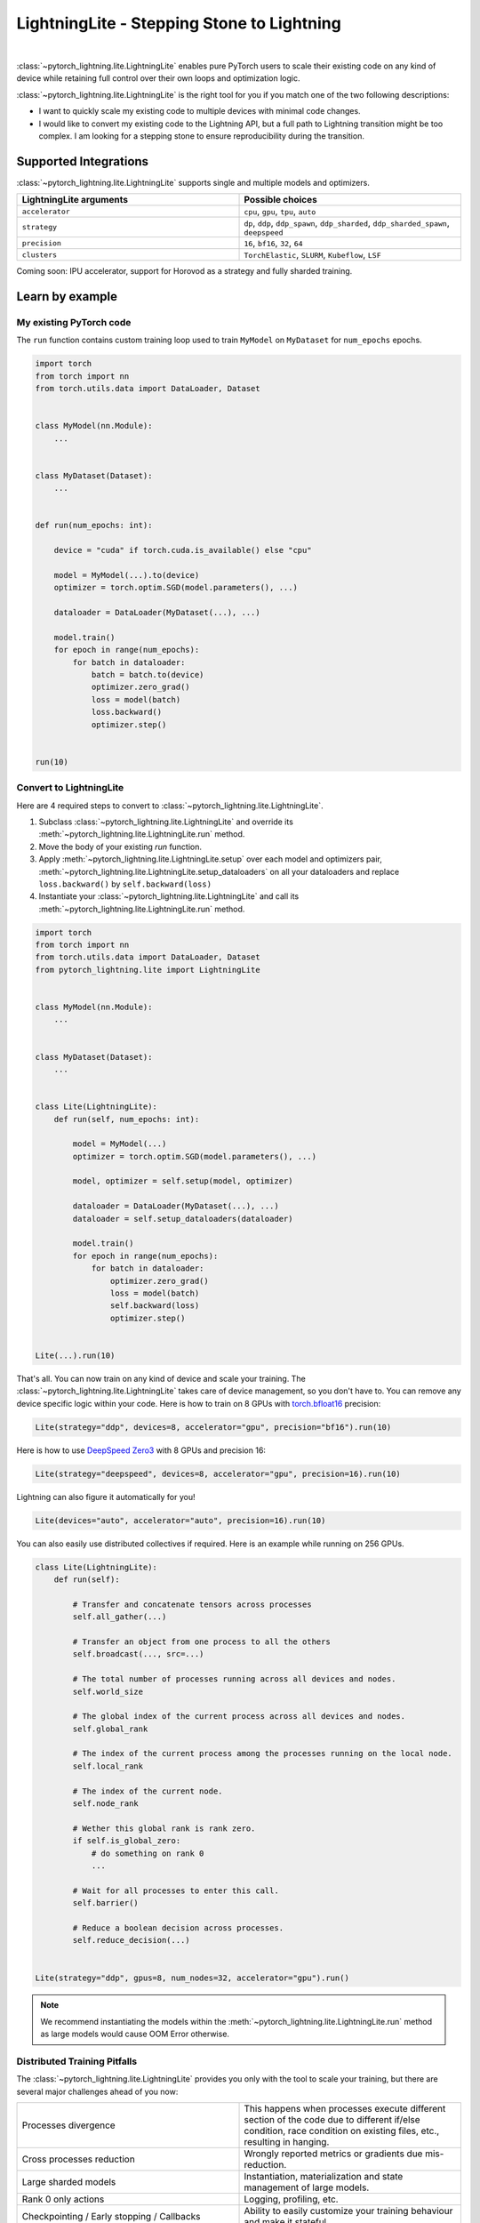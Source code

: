 ###########################################
LightningLite - Stepping Stone to Lightning
###########################################


.. image:: https://pl-public-data.s3.amazonaws.com/docs/static/images/lite/lightning_lite.gif
    :alt: Animation showing how to convert a standard training loop to a Lightning loop
    :width: 600px
    :align: center

|

:class:`~pytorch_lightning.lite.LightningLite` enables pure PyTorch users to scale their existing code
on any kind of device while retaining full control over their own loops and optimization logic.

:class:`~pytorch_lightning.lite.LightningLite` is the right tool for you if you match one of the two following descriptions:

- I want to quickly scale my existing code to multiple devices with minimal code changes.
- I would like to convert my existing code to the Lightning API, but a full path to Lightning transition might be too complex. I am looking for a stepping stone to ensure reproducibility during the transition.

**********************
Supported Integrations
**********************

:class:`~pytorch_lightning.lite.LightningLite` supports single and multiple models and optimizers.

.. list-table::
   :widths: 50 50
   :header-rows: 1

   * - LightningLite arguments
     - Possible choices
   * - ``accelerator``
     - ``cpu``, ``gpu``, ``tpu``, ``auto``
   * - ``strategy``
     - ``dp``, ``ddp``, ``ddp_spawn``, ``ddp_sharded``, ``ddp_sharded_spawn``, ``deepspeed``
   * - ``precision``
     - ``16``, ``bf16``, ``32``, ``64``
   * - ``clusters``
     - ``TorchElastic``, ``SLURM``, ``Kubeflow``, ``LSF``


Coming soon: IPU accelerator, support for Horovod as a strategy and fully sharded training.


****************
Learn by example
****************




My existing PyTorch code
========================

The ``run`` function contains custom training loop used to train ``MyModel`` on ``MyDataset`` for ``num_epochs`` epochs.

.. code-block:: python

    import torch
    from torch import nn
    from torch.utils.data import DataLoader, Dataset


    class MyModel(nn.Module):
        ...


    class MyDataset(Dataset):
        ...


    def run(num_epochs: int):

        device = "cuda" if torch.cuda.is_available() else "cpu"

        model = MyModel(...).to(device)
        optimizer = torch.optim.SGD(model.parameters(), ...)

        dataloader = DataLoader(MyDataset(...), ...)

        model.train()
        for epoch in range(num_epochs):
            for batch in dataloader:
                batch = batch.to(device)
                optimizer.zero_grad()
                loss = model(batch)
                loss.backward()
                optimizer.step()


    run(10)

Convert to LightningLite
========================

Here are 4 required steps to convert to :class:`~pytorch_lightning.lite.LightningLite`.

1. Subclass :class:`~pytorch_lightning.lite.LightningLite` and override its :meth:`~pytorch_lightning.lite.LightningLite.run` method.
2. Move the body of your existing `run` function.
3. Apply :meth:`~pytorch_lightning.lite.LightningLite.setup` over each model and optimizers pair, :meth:`~pytorch_lightning.lite.LightningLite.setup_dataloaders` on all your dataloaders and replace ``loss.backward()`` by ``self.backward(loss)``
4. Instantiate your :class:`~pytorch_lightning.lite.LightningLite` and call its :meth:`~pytorch_lightning.lite.LightningLite.run` method.


.. code-block:: python

    import torch
    from torch import nn
    from torch.utils.data import DataLoader, Dataset
    from pytorch_lightning.lite import LightningLite


    class MyModel(nn.Module):
        ...


    class MyDataset(Dataset):
        ...


    class Lite(LightningLite):
        def run(self, num_epochs: int):

            model = MyModel(...)
            optimizer = torch.optim.SGD(model.parameters(), ...)

            model, optimizer = self.setup(model, optimizer)

            dataloader = DataLoader(MyDataset(...), ...)
            dataloader = self.setup_dataloaders(dataloader)

            model.train()
            for epoch in range(num_epochs):
                for batch in dataloader:
                    optimizer.zero_grad()
                    loss = model(batch)
                    self.backward(loss)
                    optimizer.step()


    Lite(...).run(10)


That's all. You can now train on any kind of device and scale your training.
The :class:`~pytorch_lightning.lite.LightningLite` takes care of device management, so you don't have to.
You can remove any device specific logic within your code.
Here is how to train on 8 GPUs with `torch.bfloat16 <https://pytorch.org/docs/1.10.0/generated/torch.Tensor.bfloat16.html>`_ precision:

.. code-block:: python

    Lite(strategy="ddp", devices=8, accelerator="gpu", precision="bf16").run(10)

Here is how to use `DeepSpeed Zero3 <https://www.deepspeed.ai/news/2021/03/07/zero3-offload.html>`_ with 8 GPUs and precision 16:

.. code-block:: python

    Lite(strategy="deepspeed", devices=8, accelerator="gpu", precision=16).run(10)

Lightning can also figure it automatically for you!

.. code-block:: python

    Lite(devices="auto", accelerator="auto", precision=16).run(10)


You can also easily use distributed collectives if required.
Here is an example while running on 256 GPUs.

.. code-block:: python

    class Lite(LightningLite):
        def run(self):

            # Transfer and concatenate tensors across processes
            self.all_gather(...)

            # Transfer an object from one process to all the others
            self.broadcast(..., src=...)

            # The total number of processes running across all devices and nodes.
            self.world_size

            # The global index of the current process across all devices and nodes.
            self.global_rank

            # The index of the current process among the processes running on the local node.
            self.local_rank

            # The index of the current node.
            self.node_rank

            # Wether this global rank is rank zero.
            if self.is_global_zero:
                # do something on rank 0
                ...

            # Wait for all processes to enter this call.
            self.barrier()

            # Reduce a boolean decision across processes.
            self.reduce_decision(...)


    Lite(strategy="ddp", gpus=8, num_nodes=32, accelerator="gpu").run()


.. note:: We recommend instantiating the models within the :meth:`~pytorch_lightning.lite.LightningLite.run` method as large models would cause OOM Error otherwise.


Distributed Training Pitfalls
=============================

The :class:`~pytorch_lightning.lite.LightningLite` provides you only with the tool to scale your training,
but there are several major challenges ahead of you now:


.. list-table::
   :widths: 50 50
   :header-rows: 0

   * - Processes divergence
     - This happens when processes execute different section of the code due to different if/else condition, race condition on existing files, etc., resulting in hanging.
   * - Cross processes reduction
     - Wrongly reported metrics or gradients due mis-reduction.
   * - Large sharded models
     - Instantiation, materialization and state management of large models.
   * - Rank 0 only actions
     - Logging, profiling, etc.
   * - Checkpointing / Early stopping / Callbacks
     - Ability to easily customize your training behaviour and make it stateful.
   * - Batch-level fault tolerance training
     - Ability to resume from a failure as if it never happened.


If you are facing one of those challenges then you are already meeting the limit of :class:`~pytorch_lightning.lite.LightningLite`.
We recommend you to convert to :doc:`Lightning <../starter/new-project>`, so you never have to worry about those.

Convert to Lightning
====================

The :class:`~pytorch_lightning.lite.LightningLite` is a stepping stone to transition fully to the Lightning API and benefits
from its hundreds of features.

.. code-block:: python

    from pytorch_lightning import LightningDataModule, LightningModule, Trainer


    class LiftModel(LightningModule):
        def __init__(self, module: nn.Module):
            super().__init__()
            self.module = module

        def forward(self, x):
            return self.module(x)

        def training_step(self, batch, batch_idx):
            loss = self(batch)
            self.log("train_loss", loss)
            return loss

        def validation_step(self, batch, batch_idx):
            loss = self(batch)
            self.log("val_loss", loss)
            return loss

        def configure_optimizers(self):
            return torch.optim.SGD(self.parameters(), lr=0.001)


    class BoringDataModule(LightningDataModule):
        def __init__(self, dataset: Dataset):
            super().__init__()
            self.dataset = dataset

        def train_dataloader(self):
            return DataLoader(self.dataset)


    seed_everything(42)
    model = MyModel(...)
    lightning_module = LiftModel(model)
    dataset = MyDataset(...)
    datamodule = BoringDataModule(dataset)
    trainer = Trainer(max_epochs=10)
    trainer.fit(lightning_module, datamodule=datamodule)
